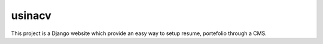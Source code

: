 =======
usinacv
=======

This project is a Django website which provide an easy way to setup
resume, portefolio through a CMS.

